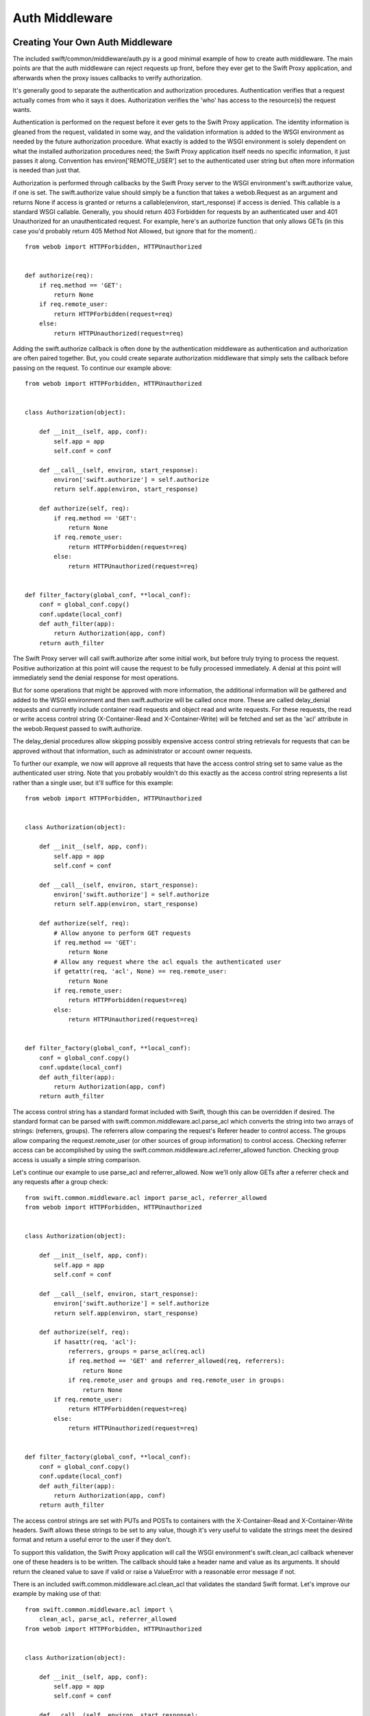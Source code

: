 ===============
Auth Middleware
===============

---------------------------------
Creating Your Own Auth Middleware
---------------------------------

The included swift/common/middleware/auth.py is a good minimal example of how
to create auth middleware. The main points are that the auth middleware can
reject requests up front, before they ever get to the Swift Proxy application,
and afterwards when the proxy issues callbacks to verify authorization.

It's generally good to separate the authentication and authorization
procedures. Authentication verifies that a request actually comes from who it
says it does. Authorization verifies the 'who' has access to the resource(s)
the request wants.

Authentication is performed on the request before it ever gets to the Swift
Proxy application. The identity information is gleaned from the request,
validated in some way, and the validation information is added to the WSGI
environment as needed by the future authorization procedure. What exactly is
added to the WSGI environment is solely dependent on what the installed
authorization procedures need; the Swift Proxy application itself needs no
specific information, it just passes it along. Convention has
environ['REMOTE_USER'] set to the authenticated user string but often more
information is needed than just that.

Authorization is performed through callbacks by the Swift Proxy server to the
WSGI environment's swift.authorize value, if one is set. The swift.authorize
value should simply be a function that takes a webob.Request as an argument and
returns None if access is granted or returns a callable(environ,
start_response) if access is denied. This callable is a standard WSGI callable.
Generally, you should return 403 Forbidden for requests by an authenticated
user and 401 Unauthorized for an unauthenticated request. For example, here's
an authorize function that only allows GETs (in this case you'd probably return
405 Method Not Allowed, but ignore that for the moment).::

    from webob import HTTPForbidden, HTTPUnauthorized


    def authorize(req):
        if req.method == 'GET':
            return None
        if req.remote_user:
            return HTTPForbidden(request=req)
        else:
            return HTTPUnauthorized(request=req)

Adding the swift.authorize callback is often done by the authentication
middleware as authentication and authorization are often paired together. But,
you could create separate authorization middleware that simply sets the
callback before passing on the request. To continue our example above::

    from webob import HTTPForbidden, HTTPUnauthorized


    class Authorization(object):

        def __init__(self, app, conf):
            self.app = app
            self.conf = conf

        def __call__(self, environ, start_response):
            environ['swift.authorize'] = self.authorize
            return self.app(environ, start_response)

        def authorize(self, req):
            if req.method == 'GET':
                return None
            if req.remote_user:
                return HTTPForbidden(request=req)
            else:
                return HTTPUnauthorized(request=req)


    def filter_factory(global_conf, **local_conf):
        conf = global_conf.copy()
        conf.update(local_conf)
        def auth_filter(app):
            return Authorization(app, conf)
        return auth_filter

The Swift Proxy server will call swift.authorize after some initial work, but
before truly trying to process the request. Positive authorization at this
point will cause the request to be fully processed immediately. A denial at
this point will immediately send the denial response for most operations.

But for some operations that might be approved with more information, the
additional information will be gathered and added to the WSGI environment and
then swift.authorize will be called once more. These are called delay_denial
requests and currently include container read requests and object read and
write requests. For these requests, the read or write access control string
(X-Container-Read and X-Container-Write) will be fetched and set as the 'acl'
attribute in the webob.Request passed to swift.authorize.

The delay_denial procedures allow skipping possibly expensive access control
string retrievals for requests that can be approved without that information,
such as administrator or account owner requests.

To further our example, we now will approve all requests that have the access
control string set to same value as the authenticated user string. Note that
you probably wouldn't do this exactly as the access control string represents a
list rather than a single user, but it'll suffice for this example::

    from webob import HTTPForbidden, HTTPUnauthorized


    class Authorization(object):

        def __init__(self, app, conf):
            self.app = app
            self.conf = conf

        def __call__(self, environ, start_response):
            environ['swift.authorize'] = self.authorize
            return self.app(environ, start_response)

        def authorize(self, req):
            # Allow anyone to perform GET requests
            if req.method == 'GET':
                return None
            # Allow any request where the acl equals the authenticated user
            if getattr(req, 'acl', None) == req.remote_user:
                return None
            if req.remote_user:
                return HTTPForbidden(request=req)
            else:
                return HTTPUnauthorized(request=req)


    def filter_factory(global_conf, **local_conf):
        conf = global_conf.copy()
        conf.update(local_conf)
        def auth_filter(app):
            return Authorization(app, conf)
        return auth_filter

The access control string has a standard format included with Swift, though
this can be overridden if desired. The standard format can be parsed with
swift.common.middleware.acl.parse_acl which converts the string into two arrays
of strings: (referrers, groups). The referrers allow comparing the request's
Referer header to control access. The groups allow comparing the
request.remote_user (or other sources of group information) to control access.
Checking referrer access can be accomplished by using the
swift.common.middleware.acl.referrer_allowed function. Checking group access is
usually a simple string comparison.

Let's continue our example to use parse_acl and referrer_allowed. Now we'll
only allow GETs after a referrer check and any requests after a group check::

    from swift.common.middleware.acl import parse_acl, referrer_allowed
    from webob import HTTPForbidden, HTTPUnauthorized


    class Authorization(object):

        def __init__(self, app, conf):
            self.app = app
            self.conf = conf

        def __call__(self, environ, start_response):
            environ['swift.authorize'] = self.authorize
            return self.app(environ, start_response)

        def authorize(self, req):
            if hasattr(req, 'acl'):
                referrers, groups = parse_acl(req.acl)
                if req.method == 'GET' and referrer_allowed(req, referrers):
                    return None
                if req.remote_user and groups and req.remote_user in groups:
                    return None
            if req.remote_user:
                return HTTPForbidden(request=req)
            else:
                return HTTPUnauthorized(request=req)


    def filter_factory(global_conf, **local_conf):
        conf = global_conf.copy()
        conf.update(local_conf)
        def auth_filter(app):
            return Authorization(app, conf)
        return auth_filter

The access control strings are set with PUTs and POSTs to containers with the
X-Container-Read and X-Container-Write headers. Swift allows these strings to
be set to any value, though it's very useful to validate the strings meet the
desired format and return a useful error to the user if they don't.

To support this validation, the Swift Proxy application will call the WSGI
environment's swift.clean_acl callback whenever one of these headers is to be
written. The callback should take a header name and value as its arguments. It
should return the cleaned value to save if valid or raise a ValueError with a
reasonable error message if not.

There is an included swift.common.middleware.acl.clean_acl that validates the
standard Swift format. Let's improve our example by making use of that::

    from swift.common.middleware.acl import \
        clean_acl, parse_acl, referrer_allowed
    from webob import HTTPForbidden, HTTPUnauthorized


    class Authorization(object):

        def __init__(self, app, conf):
            self.app = app
            self.conf = conf

        def __call__(self, environ, start_response):
            environ['swift.authorize'] = self.authorize
            environ['swift.clean_acl'] = clean_acl
            return self.app(environ, start_response)

        def authorize(self, req):
            if hasattr(req, 'acl'):
                referrers, groups = parse_acl(req.acl)
                if req.method == 'GET' and referrer_allowed(req, referrers):
                    return None
                if req.remote_user and groups and req.remote_user in groups:
                    return None
            if req.remote_user:
                return HTTPForbidden(request=req)
            else:
                return HTTPUnauthorized(request=req)


    def filter_factory(global_conf, **local_conf):
        conf = global_conf.copy()
        conf.update(local_conf)
        def auth_filter(app):
            return Authorization(app, conf)
        return auth_filter

Now, if you want to override the format for access control strings you'll have
to provide your own clean_acl function and you'll have to do your own parsing
and authorization checking for that format. It's highly recommended you use the
standard format simply to support the widest range of external tools, but
sometimes that's less important than meeting certain ACL requirements.


----------------------------
Integrating With repoze.what
----------------------------

Here's an example of integration with repoze.what, though honestly it just does
what the default swift/common/middleware/auth.py does in a slightly different
way. I'm no repoze.what expert by any stretch; this is just included here to
hopefully give folks a start on their own code if they want to use
repoze.what::

    from time import time

    from eventlet.timeout import Timeout
    from repoze.what.adapters import BaseSourceAdapter
    from repoze.what.middleware import setup_auth
    from repoze.what.predicates import in_any_group, NotAuthorizedError
    from swift.common.bufferedhttp import http_connect_raw as http_connect
    from swift.common.middleware.acl import clean_acl, parse_acl, referrer_allowed
    from swift.common.utils import cache_from_env, split_path
    from webob.exc import HTTPForbidden, HTTPUnauthorized


    class DevAuthorization(object):

        def __init__(self, app, conf):
            self.app = app
            self.conf = conf

        def __call__(self, environ, start_response):
            environ['swift.authorize'] = self.authorize
            environ['swift.clean_acl'] = clean_acl
            return self.app(environ, start_response)

        def authorize(self, req):
            version, account, container, obj = split_path(req.path, 1, 4, True)
            if not account:
                return self.denied_response(req)
            referrers, groups = parse_acl(getattr(req, 'acl', None))
            if referrer_allowed(req, referrers):
                return None
            try:
                in_any_group(account, *groups).check_authorization(req.environ)
            except NotAuthorizedError:
                return self.denied_response(req)
            return None

        def denied_response(self, req):
            if req.remote_user:
                return HTTPForbidden(request=req)
            else:
                return HTTPUnauthorized(request=req)


    class DevIdentifier(object):

        def __init__(self, conf):
            self.conf = conf

        def identify(self, env):
            return {'token':
                    env.get('HTTP_X_AUTH_TOKEN', env.get('HTTP_X_STORAGE_TOKEN'))}

        def remember(self, env, identity):
            return []

        def forget(self, env, identity):
            return []


    class DevAuthenticator(object):

        def __init__(self, conf):
            self.conf = conf
            self.auth_host = conf.get('ip', '127.0.0.1')
            self.auth_port = int(conf.get('port', 11000))
            self.ssl = \
                conf.get('ssl', 'false').lower() in ('true', 'on', '1', 'yes')
            self.timeout = int(conf.get('node_timeout', 10))

        def authenticate(self, env, identity):
            token = identity.get('token')
            if not token:
                return None
            memcache_client = cache_from_env(env)
            key = 'devauth/%s' % token
            cached_auth_data = memcache_client.get(key)
            if cached_auth_data:
                start, expiration, user = cached_auth_data
                if time() - start <= expiration:
                    return user
            with Timeout(self.timeout):
                conn = http_connect(self.auth_host, self.auth_port, 'GET',
                                    '/token/%s' % token, ssl=self.ssl)
                resp = conn.getresponse()
                resp.read()
                conn.close()
            if resp.status == 204:
                expiration = float(resp.getheader('x-auth-ttl'))
                user = resp.getheader('x-auth-user')
                memcache_client.set(key, (time(), expiration, user),
                                    timeout=expiration)
                return user
            return None


    class DevChallenger(object):

        def __init__(self, conf):
            self.conf = conf

        def challenge(self, env, status, app_headers, forget_headers):
            def no_challenge(env, start_response):
                start_response(str(status), [])
                return []
            return no_challenge


    class DevGroupSourceAdapter(BaseSourceAdapter):

        def __init__(self, *args, **kwargs):
            super(DevGroupSourceAdapter, self).__init__(*args, **kwargs)
            self.sections = {}

        def _get_all_sections(self):
            return self.sections

        def _get_section_items(self, section):
            return self.sections[section]

        def _find_sections(self, credentials):
            return credentials['repoze.what.userid'].split(',')

        def _include_items(self, section, items):
            self.sections[section] |= items

        def _exclude_items(self, section, items):
            for item in items:
                self.sections[section].remove(item)

        def _item_is_included(self, section, item):
            return item in self.sections[section]

        def _create_section(self, section):
            self.sections[section] = set()

        def _edit_section(self, section, new_section):
            self.sections[new_section] = self.sections[section]
            del self.sections[section]

        def _delete_section(self, section):
            del self.sections[section]

        def _section_exists(self, section):
            return self.sections.has_key(section)


    class DevPermissionSourceAdapter(BaseSourceAdapter):

        def __init__(self, *args, **kwargs):
            super(DevPermissionSourceAdapter, self).__init__(*args, **kwargs)
            self.sections = {}

        def _get_all_sections(self):
            return self.sections

        def _get_section_items(self, section):
            return self.sections[section]

        def _find_sections(self, group_name):
            return set([n for (n, p) in self.sections.items()
                        if group_name in p])

        def _include_items(self, section, items):
            self.sections[section] |= items

        def _exclude_items(self, section, items):
            for item in items:
                self.sections[section].remove(item)

        def _item_is_included(self, section, item):
            return item in self.sections[section]

        def _create_section(self, section):
            self.sections[section] = set()

        def _edit_section(self, section, new_section):
            self.sections[new_section] = self.sections[section]
            del self.sections[section]

        def _delete_section(self, section):
            del self.sections[section]

        def _section_exists(self, section):
            return self.sections.has_key(section)


    def filter_factory(global_conf, **local_conf):
        conf = global_conf.copy()
        conf.update(local_conf)
        def auth_filter(app):
            return setup_auth(DevAuthorization(app, conf),
                group_adapters={'all_groups': DevGroupSourceAdapter()},
                permission_adapters={'all_perms': DevPermissionSourceAdapter()},
                identifiers=[('devauth', DevIdentifier(conf))],
                authenticators=[('devauth', DevAuthenticator(conf))],
                challengers=[('devauth', DevChallenger(conf))])
        return auth_filter
